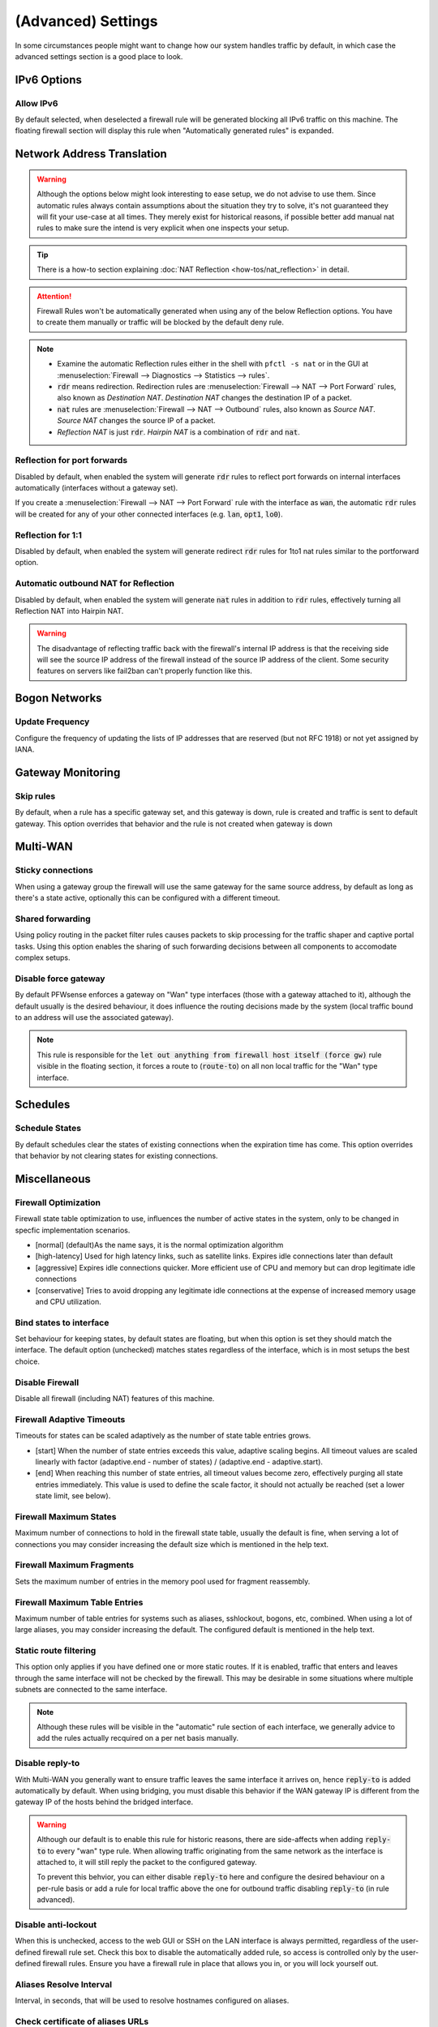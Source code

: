 ===========================
(Advanced) Settings
===========================

In some circumstances people might want to change how our system handles traffic by default, in which case
the advanced settings section is a good place to look.



IPv6 Options
------------------------------------

Allow IPv6
.....................................

By default selected, when deselected a firewall rule will be generated blocking all IPv6 traffic on this machine.
The floating firewall section will display this rule when "Automatically generated rules" is expanded.


Network Address Translation
------------------------------------

.. Warning::
    Although the options below might look interesting to ease setup, we do not advise to use them. Since automatic rules
    always contain assumptions about the situation they try to solve, it's not guaranteed they will fit your use-case at all
    times. They merely exist for historical reasons, if possible better add manual nat rules to make sure the intend is
    very explicit when one inspects your setup.

.. Tip::
   There is a how-to section explaining :doc:`NAT Reflection <how-tos/nat_reflection>` in detail.
    
.. Attention::
    Firewall Rules won't be automatically generated when using any of the below Reflection options. You have to create them manually or traffic will be blocked by the default deny rule.
    
.. Note::
    * Examine the automatic Reflection rules either in the shell with ``pfctl -s nat`` or in the GUI at :menuselection:`Firewall --> Diagnostics --> Statistics --> rules`.
    * :code:`rdr` means redirection. Redirection rules are :menuselection:`Firewall --> NAT --> Port Forward` rules, also known as *Destination NAT*. *Destination NAT* changes the destination IP of a packet.
    * :code:`nat` rules are :menuselection:`Firewall --> NAT --> Outbound` rules, also known as *Source NAT*. *Source NAT* changes the source IP of a packet.
    * *Reflection NAT* is just :code:`rdr`. *Hairpin NAT* is a combination of :code:`rdr` and :code:`nat`.


Reflection for port forwards
.....................................

Disabled by default, when enabled the system will generate :code:`rdr` rules to reflect port forwards on internal interfaces automatically (interfaces without a gateway set).


If you create a :menuselection:`Firewall --> NAT --> Port Forward` rule with the interface as :code:`wan`, the automatic :code:`rdr` rules will be created for any of your other connected interfaces (e.g. :code:`lan`, :code:`opt1`, :code:`lo0`). 


Reflection for 1:1
.....................................

Disabled by default, when enabled the system will generate redirect :code:`rdr` rules for 1to1 nat rules similar to
the portforward option.


Automatic outbound NAT for Reflection
......................................

Disabled by default, when enabled the system will generate :code:`nat` rules in addition to :code:`rdr` rules, effectively turning all Reflection NAT into Hairpin NAT.

.. Warning::
    The disadvantage of reflecting traffic back with the firewall's internal IP address is that the receiving side will see the source IP address of the firewall instead of the source IP address of the client. Some security features on servers like fail2ban can't properly function like this.


Bogon Networks
------------------------------------

Update Frequency
.....................................

Configure the frequency of updating the lists of IP addresses that are reserved (but not RFC 1918) or not yet assigned by IANA.



Gateway Monitoring
------------------------------------

Skip rules
.....................................

By default, when a rule has a specific gateway set, and this gateway is down,
rule is created and traffic is sent to default gateway.
This option overrides that behavior and the rule is not created when gateway is down


Multi-WAN
------------------------------------

Sticky connections
.....................................

When using a gateway group the firewall will use the same gateway for the same source address, by default as long as there's a state
active, optionally this can be configured with a different timeout.

Shared forwarding
.....................................

Using policy routing in the packet filter rules causes packets to skip processing for the traffic shaper and captive portal tasks.
Using this option enables the sharing of such forwarding decisions between all components to accomodate complex setups.


Disable force gateway
.....................................

By default PFWsense enforces a gateway on "Wan" type interfaces (those with a gateway attached to it), although the default usually
is the desired behaviour, it does influence the routing decisions made by the system (local traffic bound to an address will use the associated gateway).

.. Note::

    This rule is responsible for the :code:`let out anything from firewall host itself (force gw)` rule visible in the floating section,
    it forces a route to (:code:`route-to`) on all non local traffic for the "Wan" type interface.


Schedules
------------------------------------

Schedule States
.....................................

By default schedules clear the states of existing connections when the expiration time has come. This option overrides that behavior by not clearing states for existing connections.


Miscellaneous
------------------------------------

Firewall Optimization
.....................................

Firewall state table optimization to use, influences the number of active states in the system, only to be changed in specfic implementation scenarios.

* [normal] (default)As the name says, it is the normal optimization algorithm
* [high-latency] Used for high latency links, such as satellite links. Expires idle connections later than default
* [aggressive] Expires idle connections quicker. More efficient use of CPU and memory but can drop legitimate idle connections
* [conservative] Tries to avoid dropping any legitimate idle connections at the expense of increased memory usage and CPU utilization.

Bind states to interface
.....................................

Set behaviour for keeping states, by default states are floating, but when this option is set they should match the interface.
The default option (unchecked) matches states regardless of the interface, which is in most setups the best choice.


Disable Firewall
.....................................

Disable all firewall (including NAT) features of this machine.


Firewall Adaptive Timeouts
.....................................

Timeouts for states can be scaled adaptively as the number of state table entries grows.

* [start] When the number of state entries exceeds this value, adaptive scaling begins. All timeout values are scaled linearly with factor (adaptive.end - number of states) / (adaptive.end - adaptive.start).
* [end] When reaching this number of state entries, all timeout values become zero, effectively purging all state entries immediately. This value is used to define the scale factor, it should not actually be reached (set a lower state limit, see below).

Firewall Maximum States
.....................................

Maximum number of connections to hold in the firewall state table, usually the default is fine,
when serving a lot of connections you may consider increasing the default size which is mentioned in the help text.


Firewall Maximum Fragments
.....................................

Sets the maximum number of entries in the memory pool used for fragment reassembly.

Firewall Maximum Table Entries
.....................................
Maximum number of table entries for systems such as aliases, sshlockout, bogons, etc, combined.
When using a lot of large aliases, you may consider increasing the default. The configured default is mentioned in the help text.


Static route filtering
.....................................

This option only applies if you have defined one or more static routes.
If it is enabled, traffic that enters and leaves through the same interface will not be checked by the firewall.
This may be desirable in some situations where multiple subnets are connected to the same interface.

.. Note::

    Although these rules will be visible in the "automatic" rule section of each interface, we generally advice to add the rules actually
    recquired on a per net basis manually.


Disable reply-to
.....................................

With Multi-WAN you generally want to ensure traffic leaves the same interface it arrives on, hence :code:`reply-to` is added automatically by default.
When using bridging, you must disable this behavior if the WAN gateway IP is different from the gateway IP of the hosts behind the bridged interface.

.. Warning::

    Although our default is to enable this rule for historic reasons, there are side-affects when adding :code:`reply-to`
    to every "wan" type rule. When allowing traffic originating from the same network as the interface is attached to, it will
    still reply the packet to the configured gateway.

    To prevent this behvior, you can either disable :code:`reply-to` here and configure the desired behaviour on a per-rule basis or
    add a rule for local traffic above the one for outbound traffic disabling :code:`reply-to` (in rule advanced).

Disable anti-lockout
.....................................

When this is unchecked, access to the web GUI or SSH on the LAN interface is always permitted, regardless of the user-defined firewall rule set.
Check this box to disable the automatically added rule, so access is controlled only by the user-defined firewall rules. Ensure you have a firewall rule in place that allows you in, or you will lock yourself out.

Aliases Resolve Interval
.....................................

Interval, in seconds, that will be used to resolve hostnames configured on aliases.


Check certificate of aliases URLs
.....................................

Make sure the certificate is valid for all HTTPS addresses on aliases. If it's not valid or is revoked, do not download it.


Anti DDOS
------------------------------------

Enable syncookies
.....................................


This option is quite similar to the `syncookies <https://www.freebsd.org/cgi/man.cgi?syncookies>`__ kernel setting,
preventing memory allocation for local services before a proper handshake is made.

In this case pf will be protected agains state table exhaustion.

The following modes are available:

* never (default)
* always
* adaptive - in which case a lower and upper percentage should be specified referring to the usage of the state table.

